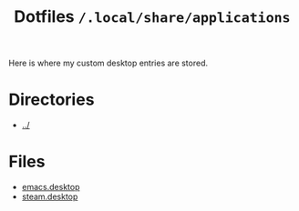 #+title: Dotfiles =/.local/share/applications=
Here is where my custom desktop entries are stored.
* Directories
- [[../index.org][../]]

* Files
- [[./emacs.org][emacs.desktop]]
- [[./steam.org][steam.desktop]]
